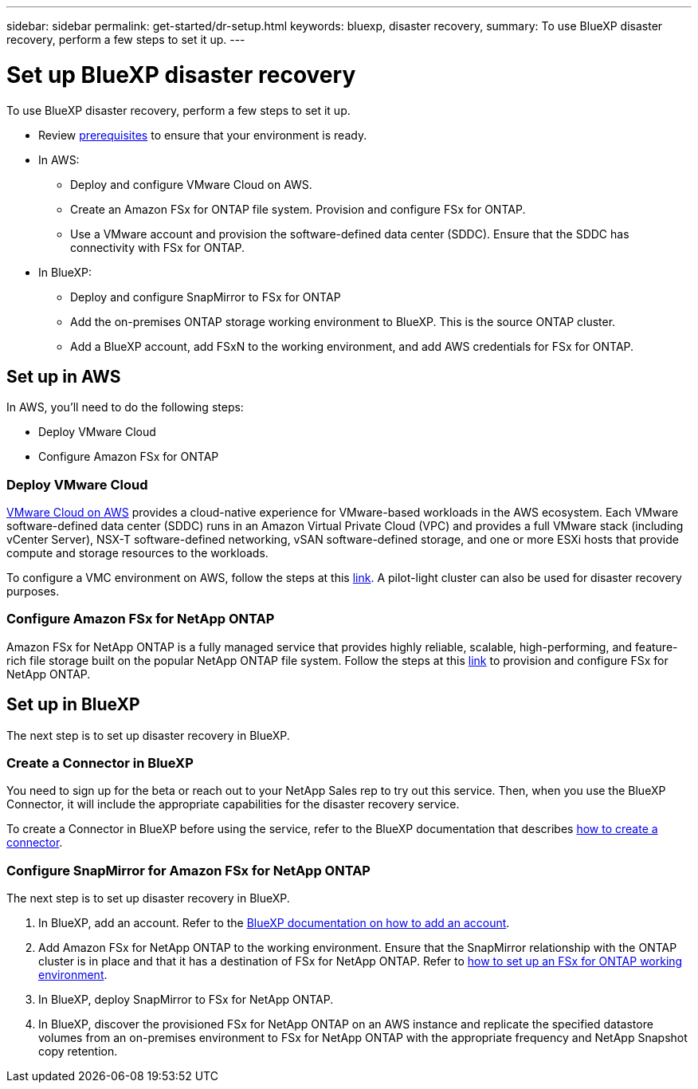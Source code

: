 ---
sidebar: sidebar
permalink: get-started/dr-setup.html
keywords: bluexp, disaster recovery, 
summary: To use BlueXP disaster recovery, perform a few steps to set it up.    
---

= Set up BlueXP disaster recovery
:hardbreaks:
:icons: font
:imagesdir: ../media/get-started/

[.lead]
To use BlueXP disaster recovery, perform a few steps to set it up.  


* Review link:../get-started/dr-prerequisites.html[prerequisites] to ensure that your environment is ready.
* In AWS: 
** Deploy and configure VMware Cloud on AWS.
** Create an Amazon FSx for ONTAP file system. Provision and configure FSx for ONTAP. 
** Use a VMware account and provision the software-defined data center (SDDC). Ensure that the SDDC has connectivity with FSx for ONTAP.
* In BlueXP: 
** Deploy and configure SnapMirror to FSx for ONTAP
** Add the on-premises ONTAP storage working environment to BlueXP. This is the source ONTAP cluster. 
** Add a BlueXP account, add FSxN to the working environment, and add AWS credentials for FSx for ONTAP. 


== Set up in AWS
In AWS, you'll need to do the following steps: 

* Deploy VMware Cloud
* Configure Amazon FSx for ONTAP

=== Deploy VMware Cloud
https://www.vmware.com/products/vmc-on-aws.html[VMware Cloud on AWS^] provides a cloud-native experience for VMware-based workloads in the AWS ecosystem. Each VMware software-defined data center (SDDC) runs in an Amazon Virtual Private Cloud (VPC) and provides a full VMware stack (including vCenter Server), NSX-T software-defined networking, vSAN software-defined storage, and one or more ESXi hosts that provide compute and storage resources to the workloads. 

To configure a VMC environment on AWS, follow the steps at this https://docs.netapp.com/us-en/netapp-solutions/ehc/aws/aws-setup.html[link^]. A pilot-light cluster can also be used for disaster recovery purposes.

=== Configure Amazon FSx for NetApp ONTAP

Amazon FSx for NetApp ONTAP is a fully managed service that provides highly reliable, scalable, high-performing, and feature-rich file storage built on the popular NetApp ONTAP file system. Follow the steps at this https://docs.netapp.com/us-en/netapp-solutions/ehc/aws/aws-native-overview.htm[link^] to provision and configure FSx for NetApp ONTAP.


== Set up in BlueXP
The next step is to set up disaster recovery in BlueXP. 


=== Create a Connector in BlueXP
You need to sign up for the beta or reach out to your NetApp Sales rep to try out this service. Then, when you use the BlueXP Connector, it will include the appropriate capabilities for the disaster recovery service. 

To create a Connector in BlueXP before using the service, refer to the BlueXP documentation that describes https://docs.netapp.com/us-en/cloud-manager-setup-admin/concept-connectors.html[how to create a connector^]. 


=== Configure SnapMirror for Amazon FSx for NetApp ONTAP

The next step is to set up disaster recovery in BlueXP. 

. In BlueXP, add an account. Refer to the https://docs.netapp.com/us-en/cloud-manager-setup-admin/concept-netapp-accounts.html[BlueXP documentation on how to add an account^]. 
. Add Amazon FSx for NetApp ONTAP to the working environment. Ensure that the SnapMirror relationship with the ONTAP cluster is in place and that it has a destination of FSx for NetApp ONTAP. Refer to https://docs.netapp.com/us-en/cloud-manager-fsx-ontap/use/task-creating-fsx-working-environment.html[how to set up an FSx for ONTAP working environment^].

. In BlueXP, deploy SnapMirror to FSx for NetApp ONTAP.
. In BlueXP, discover the provisioned FSx for NetApp ONTAP on an AWS instance and replicate the specified datastore volumes from an on-premises environment to FSx for NetApp ONTAP with the appropriate frequency and NetApp Snapshot copy retention. 






